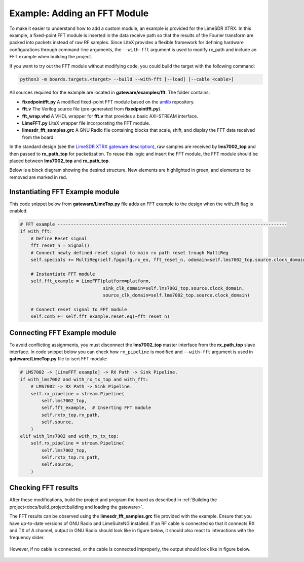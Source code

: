 Example: Adding an FFT Module
-----------------------------
To make it easier to understand how to add a custom module, an example is provided for the LimeSDR XTRX. In this example, a fixed-point FFT module is inserted in the data receive path so that the results of the Fourier transform are packed into packets instead of raw RF samples. Since LiteX provides a flexible framework for defining hardware configurations through command-line arguments, the ``--with-fft`` argument is used to modify rx_path and include an FFT example when building the project.

If you want to try out the FFT module without modifying code, you could build the target with the following command:

.. code-block:: bash

   python3 -m boards.targets.<target> --build --with-fft [--load] [--cable <cable>]

All sources required for the example are located in **gateware/examples/fft**. The folder contains:

- **fixedpointfft.py**
  A modified fixed-point FFT module based on the `amlib`_ repository.
- **fft.v**
  The Verilog source file (pre-generated from **fixedpointfft.py**).
- **fft_wrap.vhd**
  A VHDL wrapper for **fft.v** that provides a basic AXI-STREAM interface.
- **LimeFFT.py**
  LiteX wrapper file incorporating the FFT module.
- **limesdr_fft_samples.grc**
  A GNU Radio file containing blocks that scale, shift, and display the FFT data received from the board.

In the standard design (see the `LimeSDR XTRX gateware description`_), raw samples are received by **lms7002_top** and then passed to **rx_path_top** for packetization. To reuse this logic and insert the FFT module, the FFT module should be placed between **lms7002_top** and **rx_path_top**.

Below is a block diagram showing the desired structure. New elements are highlighted in green, and elements to be removed are marked in red.

.. figure:: limesdr-xtrx/images/limetop_block_diagram_fft.svg
   :width: 1000
   :alt: Block diagram showing FFT module insertion


Instantiating FFT Example module
~~~~~~~~~~~~~~~~~~~~~~~~~~~~~~~~~~

This code snippet below from **gateware/LimeTop.py** file adds an FFT example to the design when the with_fft flag is enabled. 

.. code-block:: python

            # FFT example --------------------------------------------------------------------------------------
            if with_fft:
                # Define Reset signal
                fft_reset_n = Signal()
                # Connect newly defined reset signal to main rx path reset trough MultiReg
                self.specials += MultiReg(self.fpgacfg.rx_en, fft_reset_n, odomain=self.lms7002_top.source.clock_domain)

                # Instantiate FFT module
                self.fft_example = LimeFFT(platform=platform,
                                           sink_clk_domain=self.lms7002_top.source.clock_domain,
                                           source_clk_domain=self.lms7002_top.source.clock_domain)

                # Connect reset signal to FFT module
                self.comb += self.fft_example.reset.eq(~fft_reset_n)

Connecting FFT Example module
~~~~~~~~~~~~~~~~~~~~~~~~~~~~~~~~~~

To avoid conflicting assignments, you must disconnect the **lms7002_top** master interface from the **rx_path_top** slave interface. In code snippet below you can check how ``rx_pipeline`` is modified and ``--with-fft`` argument is used in **gateware/LimeTop.py** file to isert FFT module:

.. code-block:: python

            # LMS7002 -> [LimeFFT example] -> RX Path -> Sink Pipeline.
            if with_lms7002 and with_rx_tx_top and with_fft:
                # LMS7002 -> RX Path -> Sink Pipeline.
                self.rx_pipeline = stream.Pipeline(
                    self.lms7002_top,
                    self.fft_example,  # Inserting FFT module
                    self.rxtx_top.rx_path,
                    self.source,
                )
            elif with_lms7002 and with_rx_tx_top:
                self.rx_pipeline = stream.Pipeline(
                    self.lms7002_top,
                    self.rxtx_top.rx_path,
                    self.source,
                )


Checking FFT results
~~~~~~~~~~~~~~~~~~~~~~~~~~~~~

After these modifications, build the project and program the board as described in :ref:`Building the project<docs/build_project:building and loading the gateware>`.

The FFT results can be observed using the **limesdr_fft_samples.grc** file provided with the example. Ensure that you have up-to-date versions of GNU Radio and LimeSuiteNG installed.
If an RF cable is connected so that it connects RX and TX of A channel, output in GNU Radio should look like in figure below, it should also react to interactions with the frequency slider.

.. figure:: images/fft_good.png
   :width: 1000
   :alt: Screenshot of FFT output in GNU Radio with a signal at 1MHz visible.

However, if no cable is connected, or the cable is connected improperly, the output should look like in figure below.

.. figure:: images/fft_bad.png
   :width: 1000
   :alt: Screenshot of FFT output in GNU Radio with only the carrier visible.

.. _amlib: https://github.com/amaranth-farm/amlib
.. _LimeSDR XTRX gateware description: https://limesdrgw.myriadrf.org/docs/limesdr_xtrx
.. _LiteX documentation: https://github.com/enjoy-digital/litex/wiki/Reuse-a-(System)Verilog,-VHDL,-Amaranth,-Spinal-HDL,-Chisel-core


